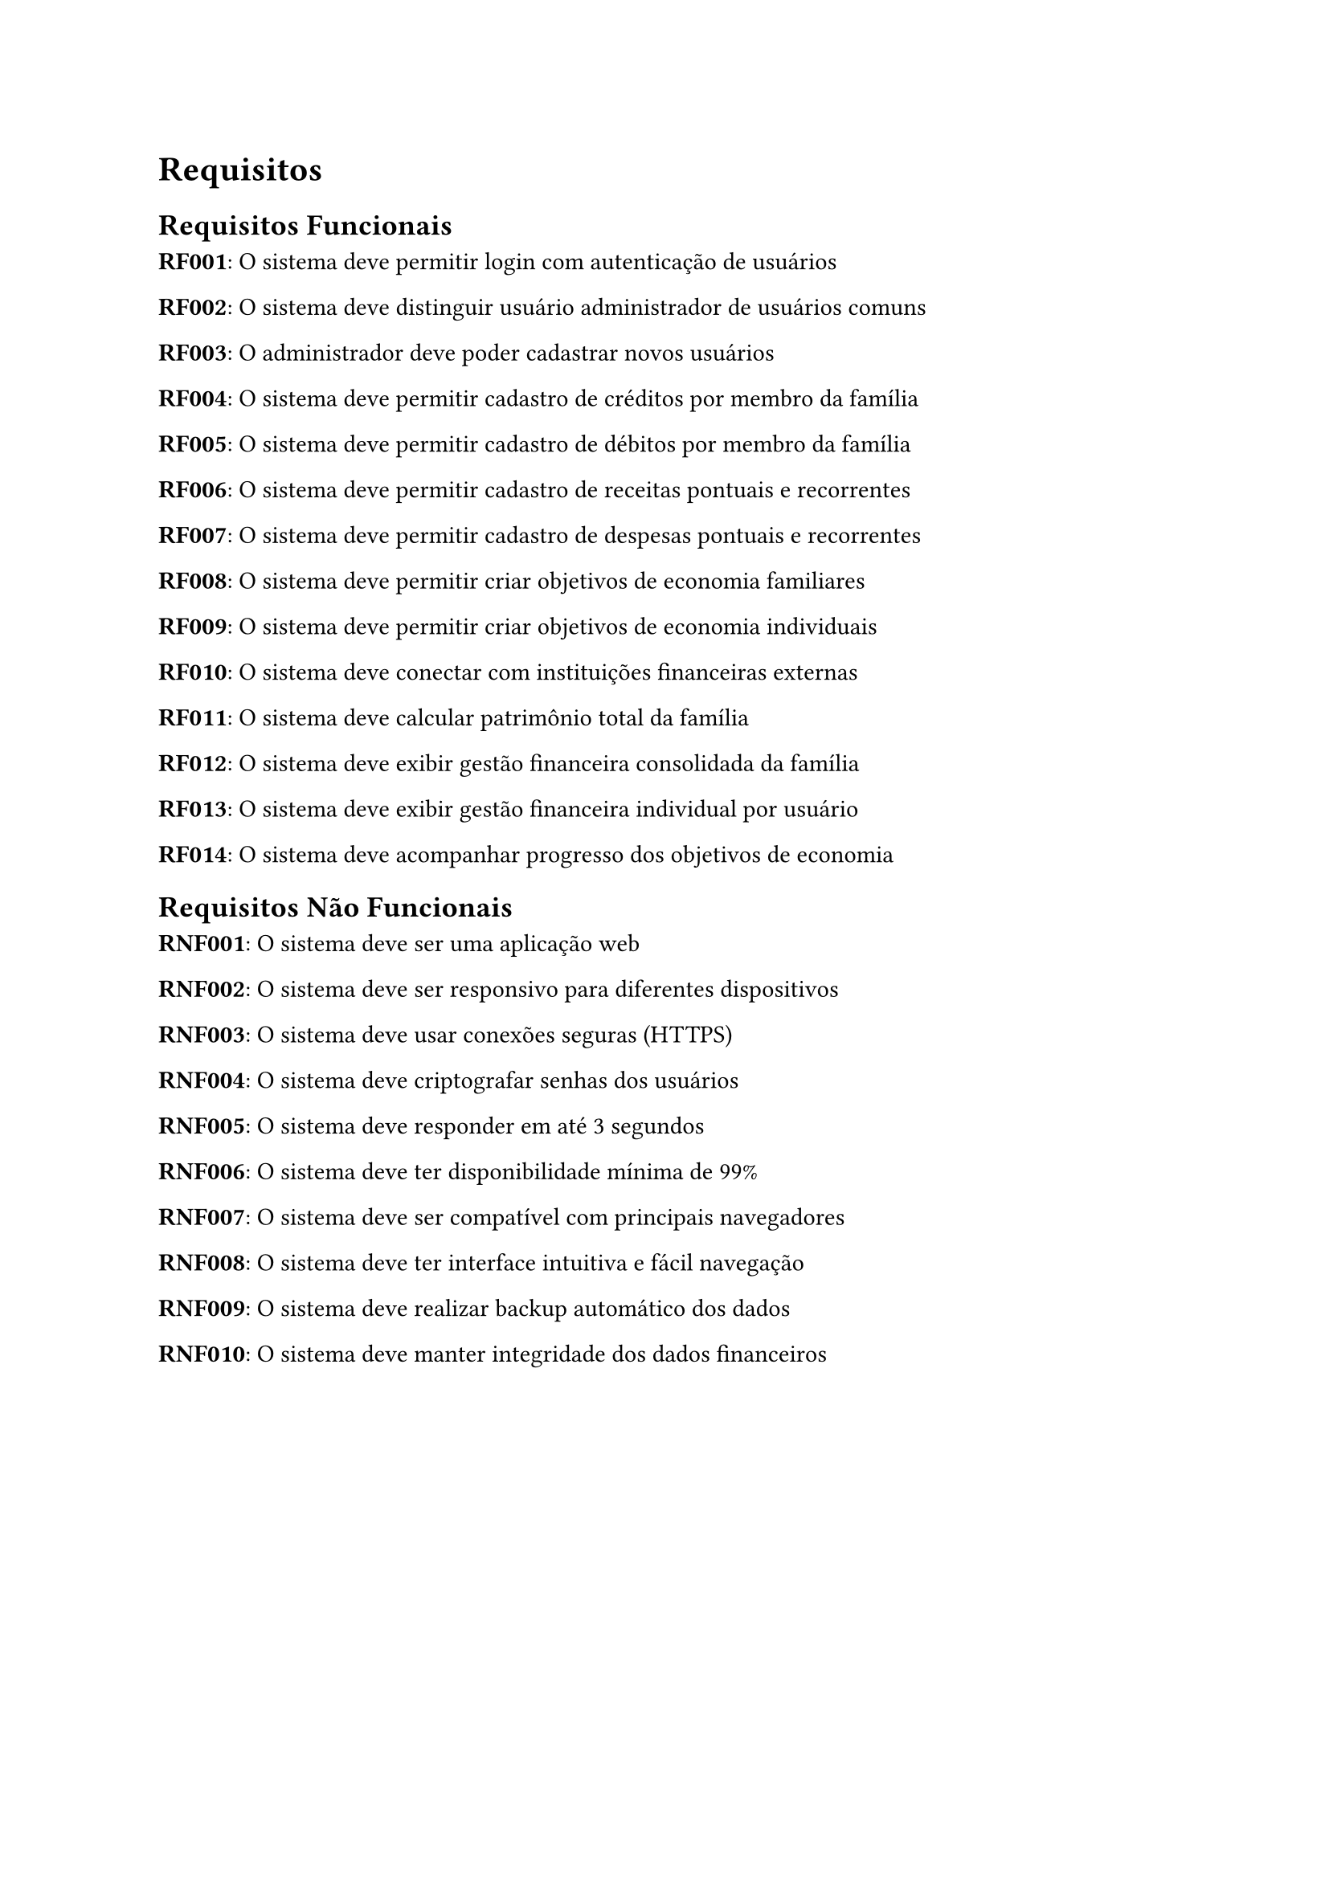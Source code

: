 = Requisitos

== Requisitos Funcionais

*RF001*: O sistema deve permitir login com autenticação de usuários

*RF002*: O sistema deve distinguir usuário administrador de usuários comuns

*RF003*: O administrador deve poder cadastrar novos usuários

*RF004*: O sistema deve permitir cadastro de créditos por membro da família

*RF005*: O sistema deve permitir cadastro de débitos por membro da família

*RF006*: O sistema deve permitir cadastro de receitas pontuais e recorrentes

*RF007*: O sistema deve permitir cadastro de despesas pontuais e recorrentes

*RF008*: O sistema deve permitir criar objetivos de economia familiares

*RF009*: O sistema deve permitir criar objetivos de economia individuais

*RF010*: O sistema deve conectar com instituições financeiras externas

*RF011*: O sistema deve calcular patrimônio total da família

*RF012*: O sistema deve exibir gestão financeira consolidada da família

*RF013*: O sistema deve exibir gestão financeira individual por usuário

*RF014*: O sistema deve acompanhar progresso dos objetivos de economia

== Requisitos Não Funcionais

*RNF001*: O sistema deve ser uma aplicação web

*RNF002*: O sistema deve ser responsivo para diferentes dispositivos

*RNF003*: O sistema deve usar conexões seguras (HTTPS)

*RNF004*: O sistema deve criptografar senhas dos usuários

*RNF005*: O sistema deve responder em até 3 segundos

*RNF006*: O sistema deve ter disponibilidade mínima de 99%

*RNF007*: O sistema deve ser compatível com principais navegadores

*RNF008*: O sistema deve ter interface intuitiva e fácil navegação

*RNF009*: O sistema deve realizar backup automático dos dados

*RNF010*: O sistema deve manter integridade dos dados financeiros
